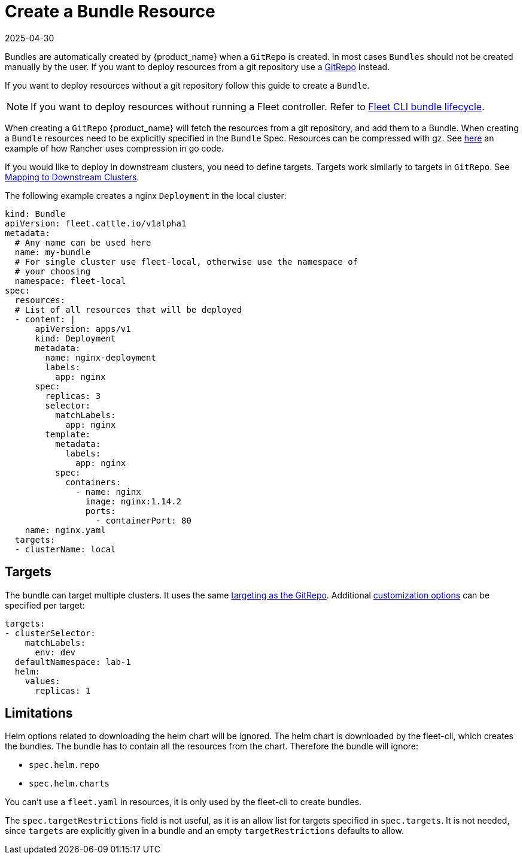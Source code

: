 = Create a Bundle Resource
:revdate: 2025-04-30
:page-revdate: {revdate}

Bundles are automatically created by {product_name} when a `GitRepo` is created. In most cases `Bundles` should not be created
manually by the user. If you want to deploy resources from a git repository use a
xref:how-tos-for-users/gitrepo-add.adoc[GitRepo] instead.

If you want to deploy resources without a git repository follow this guide to create a `Bundle`.

[NOTE]
====
If you want to deploy resources without running a Fleet controller. Refer to xref:explanations/ref-bundle-stages.adoc#_examining_the_bundle_lifecycle_with_the_cli[Fleet CLI bundle lifecycle].

====

When creating a `GitRepo` {product_name} will fetch the resources from a git repository, and add them to a Bundle.
When creating a `Bundle` resources need to be explicitly specified in the `Bundle` Spec.
Resources can be compressed with gz. See https://github.com/rancher/rancher/blob/v2.7.3/pkg/controllers/provisioningv2/managedchart/managedchart.go#L149-L153[here]
an example of how Rancher uses compression in go code.

If you would like to deploy in downstream clusters, you need to define targets. Targets work similarly to targets in `GitRepo`.
See xref:how-tos-for-users/gitrepo-targets.adoc#_defining_targets[Mapping to Downstream Clusters].

The following example creates a nginx `Deployment` in the local cluster:

[,yaml]
----
kind: Bundle
apiVersion: fleet.cattle.io/v1alpha1
metadata:
  # Any name can be used here
  name: my-bundle
  # For single cluster use fleet-local, otherwise use the namespace of
  # your choosing
  namespace: fleet-local
spec:
  resources:
  # List of all resources that will be deployed
  - content: |
      apiVersion: apps/v1
      kind: Deployment
      metadata:
        name: nginx-deployment
        labels:
          app: nginx
      spec:
        replicas: 3
        selector:
          matchLabels:
            app: nginx
        template:
          metadata:
            labels:
              app: nginx
          spec:
            containers:
              - name: nginx
                image: nginx:1.14.2
                ports:
                  - containerPort: 80
    name: nginx.yaml
  targets:
  - clusterName: local
----

== Targets

The bundle can target multiple clusters. It uses the same xref:how-tos-for-users/gitrepo-targets.adoc#_target_matching[targeting as the GitRepo].
Additional xref:reference/ref-fleet-yaml.adoc#_supported_customizations[customization options] can be specified per target:

[,yaml]
----
targets:
- clusterSelector:
    matchLabels:
      env: dev
  defaultNamespace: lab-1
  helm:
    values:
      replicas: 1
----

== Limitations

Helm options related to downloading the helm chart will be ignored. The helm chart is downloaded by the fleet-cli, which creates the bundles. The bundle has to contain all the resources from the chart. Therefore the bundle will ignore:

* `spec.helm.repo`
* `spec.helm.charts`

You can't use a `fleet.yaml` in resources, it is only used by the fleet-cli to create bundles.

The `spec.targetRestrictions` field is not useful, as it is an allow list for targets specified in `spec.targets`. It is not needed, since `targets` are explicitly given in a bundle and an empty `targetRestrictions` defaults to allow.
